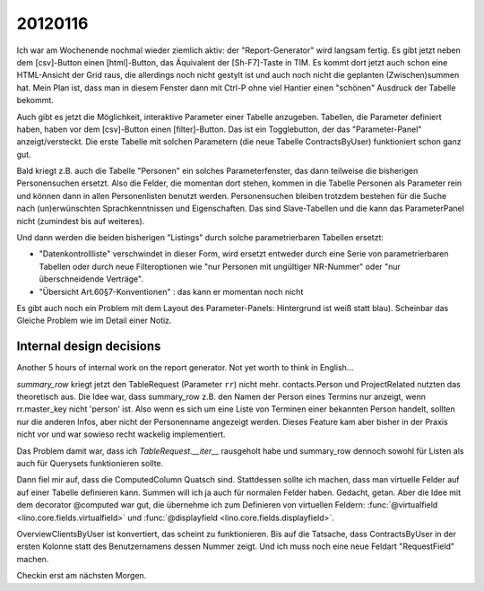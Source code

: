20120116
========

Ich war am Wochenende nochmal wieder ziemlich aktiv: 
der "Report-Generator" wird langsam fertig. Es gibt 
jetzt neben dem [csv]-Button einen [html]-Button, das 
Äquivalent der [Sh-F7]-Taste in TIM. Es kommt dort jetzt 
auch schon eine HTML-Ansicht der Grid raus, die allerdings 
noch nicht gestylt ist und auch noch nicht die geplanten 
(Zwischen)summen hat. 
Mein Plan ist, dass man in diesem Fenster dann mit Ctrl-P ohne viel Hantier einen "schönen" Ausdruck der Tabelle bekommt. 

Auch gibt es jetzt die Möglichkeit, interaktive Parameter 
einer Tabelle anzugeben. Tabellen, die Parameter definiert haben, 
haben vor dem [csv]-Button einen [filter]-Button. 
Das ist ein Togglebutton, der das "Parameter-Panel" 
anzeigt/versteckt.
Die erste Tabelle mit solchen Parametern (die neue Tabelle 
ContractsByUser) funktioniert schon ganz gut.

Bald kriegt z.B. auch die Tabelle "Personen" ein 
solches Parameterfenster, das dann teilweise 
die bisherigen Personensuchen ersetzt. 
Also die Felder, die momentan dort stehen, kommen in die Tabelle Personen 
als Parameter rein und können dann in allen Personenlisten benutzt werden. 
Personensuchen bleiben trotzdem bestehen für die Suche nach
(un)erwünschten Sprachkenntnissen und Eigenschaften.
Das sind Slave-Tabellen und die kann das ParameterPanel nicht
(zumindest bis auf weiteres).

Und dann werden die beiden bisherigen "Listings" durch solche 
parametrierbaren Tabellen ersetzt:

- "Datenkontrollliste" verschwindet in dieser Form, wird ersetzt 
  entweder durch eine Serie von parametrierbaren Tabellen oder 
  durch neue Filteroptionen wie "nur Personen mit ungültiger NR-Nummer" 
  oder "nur überschneidende Verträge".

- "Übersicht Art.60§7-Konventionen" : das kann er momentan noch nicht

Es gibt auch noch ein Problem mit dem Layout des Parameter-Panels:
Hintergrund ist weiß statt blau). 
Scheinbar das Gleiche Problem wie im Detail einer Notiz.


Internal design decisions
-------------------------

Another 5 hours of internal work on the report generator. 
Not yet worth to think in English...

`summary_row` kriegt jetzt den TableRequest (Parameter ``rr``) nicht mehr. 
contacts.Person und ProjectRelated nutzten das theoretisch aus. 
Die Idee war, dass summary_row z.B. den Namen der Person 
eines Termins nur anzeigt, wenn rr.master_key nicht 'person' ist. 
Also wenn es sich um eine Liste von Terminen einer bekannten Person handelt,
sollten nur die anderen Infos, aber nicht der Personenname angezeigt werden.
Dieses Feature kam aber bisher in der Praxis nicht vor und war sowieso recht wackelig 
implementiert. 
  
Das Problem damit war, dass ich `TableRequest.__iter__` rausgeholt 
habe und summary_row dennoch sowohl für Listen als auch für Querysets 
funktionieren sollte.
  
Dann fiel mir auf, dass die ComputedColumn Quatsch sind. 
Stattdessen sollte ich machen, dass man virtuelle Felder auf auf 
einer Tabelle definieren kann.
Summen will ich ja auch für normalen Felder haben.
Gedacht, getan.
Aber die Idee mit dem decorator @computed war gut, die übernehme ich zum 
Definieren von  virtuellen Feldern: 
:func:`@virtualfield <lino.core.fields.virtualfield>` und
:func:`@displayfield <lino.core.fields.displayfield>`.

OverviewClientsByUser ist konvertiert, das scheint zu funktionieren.
Bis auf die Tatsache, dass ContractsByUser in der ersten Kolonne 
statt des Benutzernamens dessen Nummer zeigt.
Und ich muss noch eine neue Feldart "RequestField" machen.

Checkin erst am nächsten Morgen.
